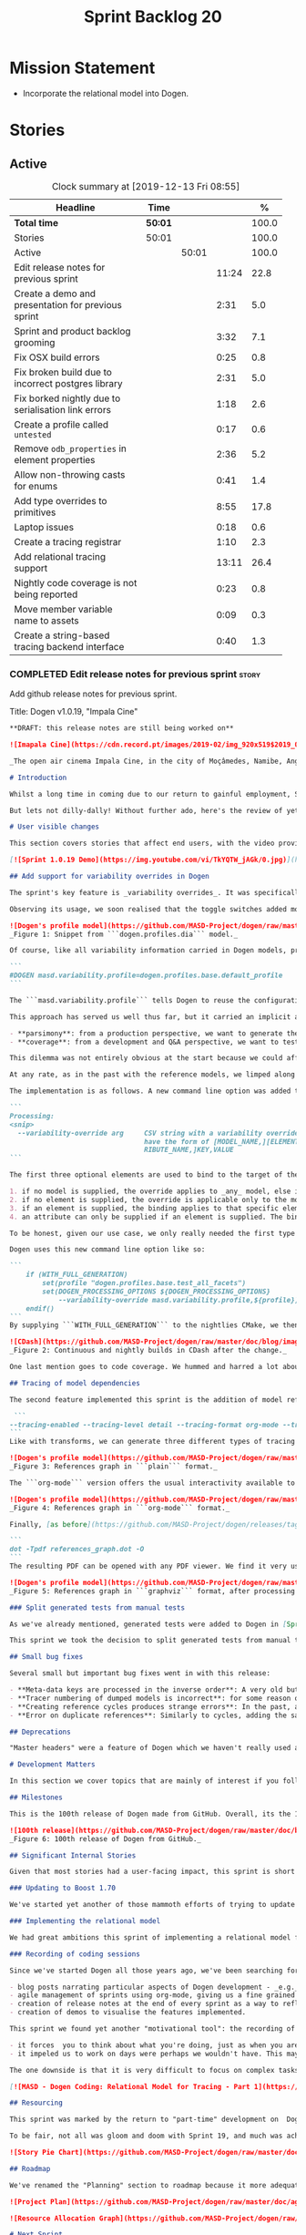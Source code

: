 #+title: Sprint Backlog 20
#+options: date:nil toc:nil author:nil num:nil
#+todo: STARTED | COMPLETED CANCELLED POSTPONED
#+tags: { story(s) epic(e) spike(p) }

* Mission Statement

- Incorporate the relational model into Dogen.

* Stories

** Active

#+begin: clocktable :maxlevel 3 :scope subtree :indent nil :emphasize nil :scope file :narrow 75 :formula %
#+CAPTION: Clock summary at [2019-12-13 Fri 08:55]
| <75>                                                 |         |       |       |       |
| Headline                                             | Time    |       |       |     % |
|------------------------------------------------------+---------+-------+-------+-------|
| *Total time*                                         | *50:01* |       |       | 100.0 |
|------------------------------------------------------+---------+-------+-------+-------|
| Stories                                              | 50:01   |       |       | 100.0 |
| Active                                               |         | 50:01 |       | 100.0 |
| Edit release notes for previous sprint               |         |       | 11:24 |  22.8 |
| Create a demo and presentation for previous sprint   |         |       |  2:31 |   5.0 |
| Sprint and product backlog grooming                  |         |       |  3:32 |   7.1 |
| Fix OSX build errors                                 |         |       |  0:25 |   0.8 |
| Fix broken build due to incorrect postgres library   |         |       |  2:31 |   5.0 |
| Fix borked nightly  due to serialisation link errors |         |       |  1:18 |   2.6 |
| Create a profile called =untested=                   |         |       |  0:17 |   0.6 |
| Remove =odb_properties= in element properties        |         |       |  2:36 |   5.2 |
| Allow non-throwing casts for enums                   |         |       |  0:41 |   1.4 |
| Add type overrides to primitives                     |         |       |  8:55 |  17.8 |
| Laptop issues                                        |         |       |  0:18 |   0.6 |
| Create a tracing registrar                           |         |       |  1:10 |   2.3 |
| Add relational tracing support                       |         |       | 13:11 |  26.4 |
| Nightly code coverage is not being reported          |         |       |  0:23 |   0.8 |
| Move member variable name to assets                  |         |       |  0:09 |   0.3 |
| Create a string-based tracing backend interface      |         |       |  0:40 |   1.3 |
#+TBLFM: $5='(org-clock-time%-mod @3$2 $2..$4);%.1f
#+end:

*** COMPLETED Edit release notes for previous sprint                  :story:
    CLOSED: [2019-11-22 Fri 09:50]
    :LOGBOOK:
    CLOCK: [2019-11-22 Fri 20:41]--[2019-11-22 Fri 21:37] =>  0:56
    CLOCK: [2019-11-22 Fri 09:51]--[2019-11-22 Fri 10:36] =>  0:45
    CLOCK: [2019-11-22 Fri 08:16]--[2019-11-22 Fri 09:50] =>  1:34
    CLOCK: [2019-11-21 Thu 20:58]--[2019-11-21 Thu 22:01] =>  1:03
    CLOCK: [2019-11-21 Thu 19:52]--[2019-11-21 Thu 20:57] =>  1:05
    CLOCK: [2019-11-21 Thu 18:30]--[2019-11-21 Thu 19:51] =>  1:21
    CLOCK: [2019-11-21 Thu 00:16]--[2019-11-21 Thu 00:30] =>  0:14
    CLOCK: [2019-11-20 Wed 23:00]--[2019-11-21 Thu 00:15] =>  1:15
    CLOCK: [2019-11-20 Wed 18:49]--[2019-11-20 Wed 19:47] =>  0:58
    CLOCK: [2019-11-19 Tue 17:41]--[2019-11-19 Tue 18:28] =>  0:47
    CLOCK: [2019-11-19 Tue 07:45]--[2019-11-19 Tue 08:28] =>  0:43
    CLOCK: [2019-11-18 Mon 17:30]--[2019-11-18 Mon 18:13] =>  0:43
    :END:

Add github release notes for previous sprint.

Title: Dogen v1.0.19, "Impala Cine"

#+BEGIN_SRC markdown
**DRAFT: this release notes are still being worked on**

![Imapala Cine](https://cdn.record.pt/images/2019-02/img_920x519$2019_02_11_02_32_57_1503852.jpg)

_The open air cinema Impala Cine, in the city of Moçâmedes, Namibe, Angola. (C) 2019 [Jornal O Record](https://www.record.pt/modalidades/aventura/detalhe/mocamedes---a-terra-do-faria)_

# Introduction

Whilst a long time in coming due to our return to gainful employment, Sprint 19 still managed to pack a punch both in terms of commitment as well as in exciting new features. To be fair, we didn't really plan to add _any_ of these features beforehand - instead, we found ourselves having to do so in order to progress the real work we _should_ have been focusing on. Alas, nothing ever changes in the life and times of a software developer.

But lets not dilly-dally! Without further ado, here's the review of yet another roller-coaster of a Dogen sprint.

# User visible changes

This section covers stories that affect end users, with the video providing a quick demonstration of the new features, and the sections below describing them in more detail. Note that breaking changes are annotated with  :warning:.

[![Sprint 1.0.19 Demo](https://img.youtube.com/vi/TkYQTW_jAGk/0.jpg)](https://youtu.be/TkYQTW_jAGk)

## Add support for variability overrides in Dogen

The sprint's key feature is _variability overrides_. It was specifically designed to allow for the overriding of model profiles. In order to understand how the feature came about, we need to revisit a fair bit of Dogen history. As you may recall, since early on, Dogen has enabled users to supply meta-data to determine  what source code gets generated for each modeling element. By toggling different meta-data switches, we can express quite differently two otherwise identical model elements: say, one can generate hashing support whereas the other can generate serialisation.

Observing its usage, we soon realised that the toggle switches added more value when organised into "configuration sets" that modeling elements could _bind_ against, and this idea eventually morphed into the present concept of _profiles_. Profiles are named configurations which provide a defaulting mechanism for individual configurations, so that they could be reused across modeling elements and, eventually, across models. That is to say, profiles stem from the very simple observation that the meta-data used for configuration is, in many cases, common to several models and therefore should be shared. In the [MDE](https://en.wikipedia.org/wiki/Model-driven_engineering) domain, these ideas have been generalised into the field of _Variability Modeling_, because, taken as a whole, they give you a dimension in which you can "vary" how any given modeling element is expressed; hence why they are also known in Dogen as "variability modeling", as we intend to be as close as possible to domain terminology.

![Dogen's profile model](https://github.com/MASD-Project/dogen/raw/master/doc/blog/images/profiles_model.png)
_Figure 1: Snippet from ```dogen.profiles.dia``` model._

Of course, like all variability information carried in Dogen models, profiles are _themselves_ associated to models via nothing but plain old meta-data - that is, its just configuration too . A typical Dogen model contains an entry like so:

```
#DOGEN masd.variability.profile=dogen.profiles.base.default_profile
```

The ```masd.variability.profile``` tells Dogen to reuse the configuration defined by the profile called ```default_profile``` - an entitty in the referenced model ```dogen.profiles``` (_c.f._ Figure 1).

This approach has served us well thus far, but it carried an implicit assumption: that models are associated with  _only one profile_. As always, reality turned out to be far messier than our simplistic views. After some thinking, we realised that we have not one but _two_ distinct and conflicting requirements for the generation of Dogen's own models:

- **parsimony**: from a production perspective, we want to generate the smallest amount of code required so that we avoid bloating our binaries with unnecessary kruft. Thus we want our profiles to be lean and mean and our builds to be fast.
- **coverage**: from a development and Q&A perspective, we want to test all possible facets with realistic use cases so that we can validate empirically the quality of the generated code. Dogen's own models are a great sample point for this validation, and should therefore make use of as many facets as possible. In this scenario, we don't mind slow builds and big binaries if it means a higher probability of detecting incorrect code.

This dilemma was not entirely obvious at the start because we could afford to generate _all_ facets for _all_ models and just ignore the bloat. However, as the number of facets increased and as the number of elements in each model grew, we eventually started to ran out of build time to compile all of the generated code. If, at this juncture, you are getting a strange sense of _déjà vu_, you are not alone. Indeed, we had experienced this very issue in the past, leading us to separate the reference models for [C#](https://github.com/MASD-Project/csharp_ref_impl) and [C++](https://github.com/MASD-Project/cpp_ref_impl) from the core Dogen product in Sprint [8](https://github.com/MASD-Project/dogen/releases/tag/v1.0.08). But this time round the trouble is with Dogen _itself_, and there is nothing left to offload because there are no other obvious product boundaries like before. Interestingly, I do not blame the "short" build times offered by the free CI systems; instead, I see it as a feature, not a bug, because the limited build time has forced us to consider very carefully the impact of growth in our code base.

At any rate, as in the past with the reference models, we limped along yet again for a number of sprints, and resorted to "clever" hacks to allow these two conflicting requirements to coexist for as long as possible, such as enabling only a few facets in certain models. However, we kept increasing the generated code _a lot_, first with the addition of generated tests ([Sprint 13](https://github.com/MASD-Project/dogen/releases/tag/v1.0.13)) and this sprint with the relational model. The CI just took too many hits and there were no quick hacks that could fix it. As a result, CI become less and less useful because you started to increasingly ignore build statuses. Not being able to trust your CI is a showstopper, of course, so this sprint we finally sat down to solve this problem in a somewhat general manner. We decided to have two separate builds, one for each use case: nightlies for the coverage, since it runs overnight and no one is waiting for them, and CI for the regular production case. And as you probably guessed by now, we needed a way to have a comprehensive profile for nightlies that generates [everything but the kitchen sink](https://knowyourphrase.com/everything-but-the-kitchen-sink) whereas for regular CI we wanted to create the aforementioned lean and mean profiles. Variability overrides was the chosen solution. From a technical standpoint, we found this approach very satisfying because it makes _variability itself variable_ - something any geek would appreciate.

The implementation is as follows. A new command line option was added to the Processing section, named ```--variability-override```:

```
Processing:
<snip>
  --variability-override arg     CSV string with a variability override. Must
                                 have the form of [MODEL_NAME,][ELEMENT_NAME,][ATT
                                 RIBUTE_NAME,]KEY,VALUE
```

The first three optional elements are used to bind to the target of the override (_e.g._, ```[MODEL_ID,][ELEMENT_ID,][ATTRIBUTE_ID,]```). The binding logic is somewhat contrived:

1. if no model is supplied, the override applies to _any_ model, else it applies to the requested model;
2. if no element is supplied, the override is applicable only to the model itself;
3. if an element is supplied, the binding applies to that specific element;
4. an attribute can only be supplied if an element is supplied. The binding will only activate if it finds a matching element and a matching attribute.

To be honest, given our use case, we only really needed the first type of binding; but since we didn't want to hard-code the functionality, we came up with the simplest possible generalisation we can think of and implemented it. There are no use cases for overrides outside of profiles, so this implementation is as good as any; as soon as we have use cases, the rules can be refined.

Dogen uses this new command line option like so:

```
    if (WITH_FULL_GENERATION)
        set(profile "dogen.profiles.base.test_all_facets")
        set(DOGEN_PROCESSING_OPTIONS ${DOGEN_PROCESSING_OPTIONS}
            --variability-override masd.variability.profile,${profile})
    endif()
```
By supplying ```WITH_FULL_GENERATION``` to the nightlies CMake, we then generate all facets and tests for all facets. We then build and run all of the generated code, including generated tests. Surprisingly, we did not have many issues with most generated code - with a few exceptions, which we had to ignore for now. There are also two failures which require investigation and shall be looked into next sprint. Once the change went in, the CI build times decreased dramatically and are now consistently always below the time out threshold.

![CDash](https://github.com/MASD-Project/dogen/raw/master/doc/blog/images/cdash_builds.png)
_Figure 2: Continuous and nightly builds in CDash after the change._

One last mention goes to code coverage. We hummed and harred a lot about the _right_ approach for code coverage. On one side, generated tests gave us _a lot_ of code coverage, which was very satisfying - we went from 30-40% to 80%! On the other hand, these "tests" were just validating basic functionality for Dogen types, not actual domain functionality. So, in some ways, it is misleading to use generated tests to determine overall product coverage, because it is covering different "kinds" of aspects about the code. At the same time, it is very important to know the generated tests coverage because  it is indicative of missing sanity checks in Dogen. We finally settled on having two different coverage reports, fed by the two different builds. This vision has not yet been fully materialised as the nightlies are not updating [codecov](https://codecov.io/gh/MASD-Project/dogen) for some reason, but will hopefully happen in the near future.

## Tracing of model dependencies

The second feature implemented this sprint is the addition of model references tracing. This work was done in the same vein as the transforms tracing (See [Sprint 12](https://github.com/MASD-Project/dogen/releases/tag/v1.0.12) for details) and reused much of the same infrastructure; you'll get the new tracing reports for free when you enable tracing via the existing flags. As an example, Dogen uses the following configuration when we require tracing:

 ```
--tracing-enabled --tracing-level detail --tracing-format org-mode --tracing-guids-enabled
```
Like with transforms, we can generate three different types of tracing reports depending on the choice of ```--tracing-format```:  ```plain```, ```org-mode``` and ```graphviz```. ```plain``` is just a text mode representation of the references graph:

![Dogen's profile model](https://github.com/MASD-Project/dogen/raw/master/doc/blog/images/plain_references_graph.png)
_Figure 3: References graph in ```plain``` format._

The ```org-mode``` version offers the usual interactivity available to org-mode documents in Emacs such as folding, unfolding, querying and so on:

![Dogen's profile model](https://github.com/MASD-Project/dogen/raw/master/doc/blog/images/org_mode_references_graph.png)
_Figure 4: References graph in ```org-mode``` format._

Finally, [as before](https://github.com/MASD-Project/dogen/releases/tag/v1.0.12), the ```graphviz``` output requires further processing with the ```dot``` tool before it can be visualised:

```
dot -Tpdf references_graph.dot -O
```
The resulting PDF can be opened with any PDF viewer. We find it very useful because it gives a clear indication of the "complexity" of a given model. Of course, at some point in the future, we will want to convert these visual "complexity" indicators into metrics that can be used to determine the "health" of a model, but, as always, there are just not enough hours in the day to implement all these cool features.

![Dogen's profile model](https://github.com/MASD-Project/dogen/raw/master/doc/blog/images/graphviz_references_graph.png)
_Figure 5: References graph in ```graphviz``` format, after processing with ```dot``` tool._

### Split generated tests from manual tests

As we've already mentioned, generated tests were added to Dogen in [Sprint 13](https://github.com/MASD-Project/dogen/releases/tag/v1.0.13) as a way to sanity check all generated code. Though we did test generated code prior to this, we did so manually - _read_ haphazardly, as we kept forgetting to add manual tests to new types. When we implemented it originally, we thought it would be a good idea to mix-and-match generated tests with manual tests, as we do with all other facets. However, given the requirements discussed above in the variability overrides story, it was rather inconvenient to have this mixture because it meant we could not rely on the presence of the required build files.

This sprint we took the decision to split generated tests from manual tests, and it must be said, it has improved the project design a fair bit. After all, the purpose of generated tests is just to make sure Dogen generated code is working as expected, and that is largely an internal concern of Dogen developers. More work is required in this area to polish up the support for manual tests though.

## Small bug fixes

Several small but important bug fixes went in with this release:

- **Meta-data keys are processed in the inverse order**: A very old but rather annoying bug we had in Dogen is that meta-data keys were being processed in _reverse_ order of entry. For example, if a model _A_ referenced models _B_ and _C_, for some unfathomable reason, Dogen would process it as _C_ and _B_. This resulted in a great deal of confusion when troubleshooting because we assumed all references in log files _etc._ would first start with _B_, not _C_. This release fixes the bug, but as a result, a lot of the generated code will move places. It should be semantically equivalent, just with a different order. :warning:
- **Tracer numbering of dumped models is incorrect**: for some reason our trace files were skipping numbers (e.g. ```000``` then ```002```, and so forth). This was very distracting when trying to analyse a problem. In addition, the previous logic of numbering the traces after a transform was abandoned; instead of having ```000``` for both the input and output of a transform, we now have ```000``` and ```001```. It was a nice thought but required a lot of complexity to implement.
- **Creating reference cycles produces strange errors**: In the past, adding a reference cycle in a model resulted in very puzzling errors, entirely unconnected to the problem at hand. With this release we now correctly detect cycles and refuse to generate code. We do not yet have use cases for models with cycles, so for now we just took the brute force approach. Note that we also check for references to the model itself - a typo that in the past resulted in long investigations. It is now correctly detected and reported to the user.
- **Error on duplicate references**: Similarly to cycles, adding the same reference more than once is now considered a bug and it is detected and reported to the user. In the past, we used to silently ignore these. The main reason why is because it normally happens as a result of copy and paste bugs, and so its best to inform users immediately. :warning:

## Deprecations

"Master headers" were a feature of Dogen which we haven't really used all that much. It enabled you to have a single include file for all files in a facet (_e.g._ a serialisation include, or a hashing include) and a top-level include file that included every single file in a model. These were used in the past when we had manual tests for the generated code, just to save us the effort of manually including a whole load of files. With the arrival of generated tests in [Sprint 13](https://github.com/MASD-Project/dogen/releases/tag/v1.0.13), the feature was no longer used within Dogen. In addition, these days most C++ developers consider these "master includes" as anti-patterns, and a violation of "pay for what you use" because you invariably end up including more files than you need. Due to all of this we removed the feature from Dogen. :warning:

# Development Matters

In this section we cover topics that are mainly of interest if you follow Dogen development, such as details on internal stories that consumed significant resources, important events, etc. As usual, for all the gory details of the work carried out this sprint, see the [sprint log](https://github.com/MASD-Project/dogen/blob/master/doc/agile/v1/sprint_backlog_19.org).

## Milestones

This is the 100th release of Dogen made from GitHub. Overall, its the 120th release, but had a private repo for those first 20 releases and the tags were lost in translation somewhere.

![100th release](https://github.com/MASD-Project/dogen/raw/master/doc/blog/images/milestones_100_releases.png)
_Figure 6: 100th release of Dogen from GitHub._

## Significant Internal Stories

Given that most stories had a user-facing impact, this sprint is short on user facing stories. There are a couple that are worth a mention though.

### Updating to Boost 1.70

We've started yet another of those mammoth efforts of trying to update all of our dependencies to use the latest version of Boost. It would be fairer to call this story "updating of toolchains across the estate" since it more or less involves that kind of effort. Now that we are on vcpkg, this should be a straightforward task, but in practice it never is. The main problems are OSX and Windows, two operative systems that somehow seem to always cause weird and wonderful problems. Predictably, we completed the work for Linux, did some of it for Windows and pretty much none of it for OSX. At present, our local setup on OSX is, well and truly borked and we just do not have enough cycles to work on fixing it so the story will remain parked for the foreseeable future.

### Implementing the relational model

We had great ambitions this sprint of implementing a relational model for tracing that would enable us to write complex queries to diagnose problems across the Dogen pipeline. We did do quite a lot of work on this, but it was entirely overshadowed by the other problems we had to solve. We won't spend too much time talking about this feature this sprint, waiting instead for its completion.

### Recording of coding sessions

Since we've started Dogen all those years ago, we've been searching for "motivational tools" that enable us to continue working on such a long term endeavour without losing the initial hunger. A few successful tools have been incorporated in this way:

- blog posts narrating particular aspects of Dogen development - _e.g._ [Nerd Food: The Refactoring Quagmire](https://mcraveiro.blogspot.com/2018/01/nerd-food-refactoring-quagmire.html).
- agile management of sprints using org-mode, giving us a fine grained view of the activity on a sprint - _e.g._ [sprint backlog](https://github.com/MASD-Project/dogen/blob/master/doc/agile/v1/sprint_backlog_19.org) and a highly curated [product backlog](https://github.com/MASD-Project/dogen/blob/master/doc/agile/product_backlog.org). For the importance of curation, see [Nerd Food: On Product Backlog](https://mcraveiro.blogspot.com/2016/01/nerd-food-on-product-backlogs.html).
- creation of release notes at the end of every sprint as a way to reflect on what was achieved - the document you are reading.
- creation of demos to visualise the features implemented.

This sprint we found yet another "motivational tool": the recording of coding sessions as YouTube videos. This idea was _completely_ inspired on [Andreas Kling](https://www.youtube.com/channel/UC3ts8coMP645hZw9JSD3pqQ)'s channel, which we _highly_ recommend to anyone who likes programming and C++ in particular.  For our "channel", we decided to create a playlist with 13 episodes narrating much of the coding that happened this sprint: [MASD - Dogen Coding: Relational Model for Tracing](https://www.youtube.com/playlist?list=PLwfrwe216gF3EzrrvwNFivnLSZ2l8X9k6). At over 10 hours of video, the playlist is for the true die-hard fan of Dogen, to be sure. But the most important aspect from our perspective was that the recording of videos had a positive impact:

- it forces  you to think about what you're doing, just as when you are pair programming;
- it impeled us to work on days were perhaps we wouldn't have. This may be the novelty factory of seeing oneself on YouTube, of course, but it certainly worked for this sprint. We even managed to get one subscriber and one comment, which was rather surprising.

The one downside is that it is very difficult to focus on complex tasks whilst talking and recording. It is thus [no  silver bullet](https://en.wikipedia.org/wiki/No_Silver_Bullet), but certainly a useful weapon in the arsenal. We shall continue recording videos next sprint. You can watch the first video of the playlist here, and it is mercifully only 10 minutes long:

[![MASD - Dogen Coding: Relational Model for Tracing - Part 1](https://img.youtube.com/vi/re36Sr1u0Iw/0.jpg)](https://www.youtube.com/watch?v=re36Sr1u0Iw&list=PLwfrwe216gF3EzrrvwNFivnLSZ2l8X9k6&index=2)

## Resourcing

This sprint was marked by the return to "part-time" development on  Dogen. After a cadence of eight successful 2-week sprints, it was rather difficult to adjust back to the long, drawn-out process of cobbling together a release from whatever spare time one can find. As you may recall, the target for a "part-time" sprint is to clock around 80 hours worth of work over a rather unpredictable period of time. To be fair, most of Dogen has been developed in this fashion, but it is just not ideal fodder for programming. This is because part-time sprints naturally lend themselves to more fragmented work, given both the typically short-duration time slots available, and the fact that most of these are of rather dubious quality. The 22:00 slot comes particularly to mind - also fondly known known as the graveyard shift. Whilst there are advantages to _some_ resource starvation - described at length in [Nerd Food: Dogen: Lessons in Incremental Coding](https://mcraveiro.blogspot.com/2014/09/nerd-food-dogen-lessons-in-incremental.html) - it is also undoubtedly true that it is much harder to focus on complex tasks that require loading a lot of state into the brain. Nonetheless, “you go to war with the army you have, not the army you might want or wish to have at a later time”, and excuses do not write code, so one must make the most of the prevailing conditions.

To be fair, not all was gloom and doom with Sprint 19, and much was achieved. Let's review how the resourcing (~87 hours) was distributed across stories. At 11.5% of the ask, upgrading to Boost 1.70 was the biggest story this sprint, closely followed by the work on the relational model (11%).   Several stories hovered around the 6-7% mark, in particular the splitting of generated tests from manual tests (6.7%), the far-out thought experiments on org-mode as a carrier format for modeling (6.5% - we clearly got carried away here), and the improvements around check for reference cycles (6.4%). Very much hidden in the list of stories is what we'd consider the "target" story - moving registrar into assets (6.3%) - but it was blocked because we are having some hard-to-debug issues with it, and require the support of the relational model to proceed. At 6% we have the meta-data overrides support, followed by a long tail of smaller stories - all the way from 5.7% creating the modeling reports in tracing to a minuscule 0.1% for upgrading to Clang 9 and GCC 9. The sprint is clearly demonstrating the impact of moving to part-time work, as expected. Finally, an important mention goes to the almost 16% spent in process related activities (backlog grooming, release notes, video editing for demo and coding sessions), down from 19% from the previous sprint. This is rather unexpected given that we've spent a lot of time recording the coding sessions this sprint, and implies they are very low overhead.

![Story Pie Chart](https://github.com/MASD-Project/dogen/raw/master/doc/agile/v1/sprint_19_pie_chart.jpg)

## Roadmap

We've renamed the "Planning" section to roadmap because it more adequately reflects its role: we are not actually forecasting, merely keeping track of outstanding activities and making some very weak correlations between them and a potential end date. The roadmap was clearly affected by the move to part-time, and looks more or less as was last sprint - just projected forwards in time. We also haven't quite figured out how to take into account "part-time" in Task Juggler, so the "estimates" are extremely optimistic. This is something to fix next sprint, hopefully.

![Project Plan](https://github.com/MASD-Project/dogen/raw/master/doc/agile/v1/sprint_19_project_plan.png)

![Resource Allocation Graph](https://github.com/MASD-Project/dogen/raw/master/doc/agile/v1/sprint_19_resource_allocation_graph.png)

# Next Sprint

The main focus next sprint is going to be to wrap things up with the relational model and to use it to diagnose problems when moving elements from generation to assets.

# Binaries

You can download binaries from [Bintray](https://bintray.com/masd-project/main/dogen) for OSX, Linux and Windows (all 64-bit):

- [dogen_1.0.19_amd64-applications.deb](https://dl.bintray.com/masd-project/main/1.0.19/dogen_1.0.19_amd64-applications.deb)
- [dogen-1.0.19-Darwin-x86_64.dmg](https://dl.bintray.com/masd-project/main/1.0.19/DOGEN-1.0.19-Darwin-x86_64.dmg)
- [dogen-1.0.19-Windows-AMD64.msi](https://dl.bintray.com/masd-project/main/DOGEN-1.0.19-Windows-AMD64.msi)

**Note:** The OSX and Linux binaries are not stripped at present and so are larger than they should be. We have [an outstanding story](https://github.com/MASD-Project/dogen/blob/master/doc/agile/product_backlog.org#linux-and-osx-binaries-are-not-stripped) to address this issue, but sadly CMake does not make this trivial.

For all other architectures and/or operative systems, you will need to build Dogen from source. Source downloads are available below.

Happy Modeling!
#+END_SRC markdown

- [[https://twitter.com/MarcoCraveiro/status/1197975747614400517][twitter]]
- [[https://www.linkedin.com/feed/update/urn:li:activity:6541333935140458497][linkedin]]
- [[https://gitter.im/MASD-Project/Lobby][Gitter]]

*** COMPLETED Create a demo and presentation for previous sprint      :story:
    CLOSED: [2019-11-22 Fri 13:59]
    :LOGBOOK:
    CLOCK: [2019-11-22 Fri 12:31]--[2019-11-22 Fri 13:59] =>  1:28
    CLOCK: [2019-11-22 Fri 11:20]--[2019-11-22 Fri 12:08] =>  0:48
    CLOCK: [2019-11-22 Fri 10:50]--[2019-11-22 Fri 11:05] =>  0:15
    :END:

Time spent creating the demo and presentation.

Notes:

- it seems we did not copy the previous demo project to the new
  machine. Create a demo project and put it in GitHub so that we can
  demo from anywhere. Project: https://github.com/MASD-Project/demo

*** STARTED Sprint and product backlog grooming                       :story:
    :LOGBOOK:
    CLOCK: [2019-12-13 Fri 09:45]--[2019-12-13 Fri 10:07] =>  0:22
    CLOCK: [2019-12-04 Wed 08:41]--[2019-12-04 Wed 08:44] =>  0:03
    CLOCK: [2019-12-03 Tue 20:52]--[2019-12-03 Tue 21:21] =>  0:29
    CLOCK: [2019-12-03 Tue 20:18]--[2019-12-03 Tue 20:48] =>  0:30
    CLOCK: [2019-12-03 Tue 00:20]--[2019-12-03 Tue 00:26] =>  0:06
    CLOCK: [2019-11-29 Fri 11:12]--[2019-11-29 Fri 11:15] =>  0:03
    CLOCK: [2019-11-29 Fri 11:02]--[2019-11-29 Fri 11:11] =>  0:09
    CLOCK: [2019-11-29 Fri 10:12]--[2019-11-29 Fri 10:23] =>  0:11
    CLOCK: [2019-11-25 Mon 18:22]--[2019-11-25 Mon 18:27] =>  0:05
    CLOCK: [2019-11-25 Mon 17:41]--[2019-11-25 Mon 18:21] =>  0:40
    CLOCK: [2019-11-22 Fri 14:00]--[2019-11-22 Fri 14:45] =>  0:45
    CLOCK: [2019-11-18 Mon 08:51]--[2019-11-18 Mon 08:58] =>  0:07
    CLOCK: [2019-11-18 Mon 08:41]--[2019-11-18 Mon 08:50] =>  0:09
    CLOCK: [2019-11-18 Mon 08:38]--[2019-11-18 Mon 08:40] =>  0:02
    CLOCK: [2019-11-18 Mon 08:24]--[2019-11-18 Mon 08:37] =>  0:13
    :END:

Updates to sprint and product backlog.

*** COMPLETED Fix OSX build errors                                    :story:
    CLOSED: [2019-11-23 Sat 16:11]
    :LOGBOOK:
    CLOCK: [2019-11-22 Fri 11:06]--[2019-11-22 Fri 11:19] =>  0:13
    CLOCK: [2019-11-22 Fri 10:37]--[2019-11-22 Fri 10:49] =>  0:12
    :END:

We are seeing yet again some strange OSX build errors:

: CMake Warning at /usr/local/lib/cmake/boost_system-1.71.0/libboost_system-variant-shared.cmake:59 (message):
:   Target Boost::system already has an imported location
:   '/usr/local/lib/libboost_system-mt.dylib', which will be overwritten with
:   '/usr/local/lib/libboost_system.dylib'
: Call Stack (most recent call first):
:   /usr/local/lib/cmake/boost_system-1.71.0/boost_system-config.cmake:43 (include)
:   /tmp/vcpkg-export/scripts/buildsystems/vcpkg.cmake:254 (_find_package)
:   /usr/local/lib/cmake/Boost-1.71.0/BoostConfig.cmake:117 (find_package)
:   /usr/local/lib/cmake/Boost-1.71.0/BoostConfig.cmake:182 (boost_find_component)
:   /tmp/vcpkg-export/scripts/buildsystems/vcpkg.cmake:196 (_find_package)
:   /usr/local/Cellar/cmake/3.15.5/share/cmake/Modules/FindBoost.cmake:443 (find_package)
:   /tmp/vcpkg-export/scripts/buildsystems/vcpkg.cmake:196 (_find_package)
:   CMakeLists.txt:125 (find_package)

For this, we can try to remove the brew version of boost:

: brew uninstall boost --force

Links:

- [[https://formulae.brew.sh/formula/boost][Boost formula]]
- [[https://superuser.com/questions/1100711/remove-package-installed-by-brew][SO: remove package installed by brew]]
- [[https://github.com/boostorg/boost_install/issues/13][Support for Boost_USE_MULTITHREADED missing]]

*** COMPLETED Fix broken build due to incorrect postgres library      :story:
    CLOSED: [2019-11-29 Fri 10:31]
    :LOGBOOK:
    CLOCK: [2019-11-29 Fri 10:54]--[2019-11-29 Fri 11:00] =>  0:06
    CLOCK: [2019-11-29 Fri 10:32]--[2019-11-29 Fri 10:53] =>  0:21
    CLOCK: [2019-11-29 Fri 10:24]--[2019-11-29 Fri 10:31] =>  0:07
    CLOCK: [2019-11-29 Fri 09:02]--[2019-11-29 Fri 09:50] =>  1:16
    CLOCK: [2019-11-27 Wed 23:19]--[2019-11-27 Wed 23:24] =>  0:05
    CLOCK: [2019-11-25 Mon 23:47]--[2019-11-25 Mon 23:54] =>  0:07
    CLOCK: [2019-11-25 Mon 23:41]--[2019-11-25 Mon 23:46] =>  0:05
    CLOCK: [2019-11-25 Mon 22:48]--[2019-11-25 Mon 23:40] =>  0:52
    :END:

We have several problems with CI at present.

1. We seem to be picking up a stray path to =libpq=:

: Run command: "/usr/bin/cmake" "--build" "." "--config" "Release" "--target" "package" "--" "-j2"
: ninja: error: '/home/marco/Development/vcpkg/installed/x64-linux/lib/libpq.a', needed by 'stage/bin/dogen.cli', missing and no known rule to make it

It seems we've faced this problem before:

- [[https://github.com/microsoft/vcpkg/issues/8351][Build directory is encoded in exported artefacts potentially causing
  build failures 8351]]

Perhaps the only solution is to rebuild vcpkg in exactly the same
location as the export is placed in both AppVyor and travis. For now
we can maybe disable the relational model in CI. Actually the right
solution for this is to build using docker. This will be done in a
separate story. For now we will just disable relational.

2. In addition, there are compilation errors for non-relational setups:

: /Users/travis/build/MASD-Project/dogen/projects/dogen.tracing/src/types/relational_tracer.cpp:119:5: error: C++ requires a type specifier for all declarations
:     impl(const boost::optional<tracing_configuration>& tcfg,
:     ^
: /Users/travis/build/MASD-Project/dogen/projects/dogen.tracing/src/types/relational_tracer.cpp:125:14: error: expected the class name after '~' to name a destructor
:     virtual ~relational_impl() {}
:              ^~~~~~~~~~~~~~~
:              null_impl
: /Users/travis/build/MASD-Project/dogen/projects/dogen.tracing/src/types/relational_tracer.cpp:149:16: error: allocating an object of abstract class type 'dogen::tracing::(anonymous namespace)::null_impl'
:     return new null_impl(tcfg, dbcfg);
:                ^
: /Users/travis/build/MASD-Project/dogen/projects/dogen.tracing/include/dogen.tracing/types/relational_tracer.hpp:40:18: note: unimplemented pure virtual method 'add_initial_input' in 'null_impl'
:     virtual void add_initial_input(const std::string& input_id,

3. Similarly, on Windows, we have:

: C:\projects\dogen\projects\dogen.tracing\src\types\relational_tracer.cpp(23): fatal error C1083: Cannot open include file: 'odb/pgsql/database.hxx': No such file or directory [C:\projects\dogen\build\output\msvc\Debug\projects\dogen.tracing\src\dogen.tracing.lib.vcxproj]

4. We now also have:

: ./../../../projects/dogen.variability/src/serialization/registrar_ser.cpp:38:10: fatal error: dogen.relational/serialization/registrar_ser.hpp: No such file or directory

This is because we disabled relational in CTest to fix the problems
above (point 1). We need to enable it just for nightlies.

*** COMPLETED Fix borked nightly  due to serialisation link errors    :story:
    CLOSED: [2019-12-01 Sun 12:16]
    :LOGBOOK:
    CLOCK: [2019-12-01 Sun 12:17]--[2019-12-01 Sun 12:20] =>  0:03
    CLOCK: [2019-12-01 Sun 11:01]--[2019-12-01 Sun 12:16] =>  1:15
    :END:

Seems like the nightly is borked again:

: /work/DomainDrivenConsulting/masd/vcpkg/masd/installed/x64-linux/include/boost/serialization/extended_type_info_typeid.hpp:87: undefined reference to `boost::serialization::typeid_system::extended_type_info_typeid_0::extended_type_info_typeid_0(char const*)'

It seems the problem is a linking error with the serialisation
library.

*** COMPLETED Create a profile called =untested=                      :story:
    CLOSED: [2019-12-02 Mon 19:57]
    :LOGBOOK:
    CLOCK: [2019-12-02 Mon 19:40]--[2019-12-02 Mon 19:57] =>  0:17
    :END:

We should make it really easy to spot which models have modeling
elements that we are not testing. We should also add some comments as
well.

*** COMPLETED Register types for multiple models is misbehaving       :story:
    CLOSED: [2019-12-03 Tue 20:47]

*Rationale*: this test is now green.

It seems that somehow we're clobbering the type registration of one
model with another in register types. This is probably because we are
reusing type id's somehow. This wasn't a problem until now because we
were not using inheritance in anger but with the sml changes, it is a
problem as one cannot load dia and sml types off the same registration
(e.g. as in XML serialisation helper).

One solution for this problem would be to create serialisers which
hide the machinery of serialisation internally; one should be able to
just pass in a stream in and get a type out.

Could this be related to the clang-cl failures?

: Running 1 test case...
: unknown location(0): fatal error: in "boost_model_tests/validate_serialisation": class boost::archive::archive_exception: unregistered void cast class masd::cpp_ref_impl::boost_model::class_derived<-class masd::cpp_ref_impl::boost_model::class_base
: ..\..\..\..\projects\masd.cpp_ref_impl.test_model_sanitizer\tests\boost_model_tests.cpp(56): last checkpoint: validate_serialisation

*** COMPLETED Setup laptop to work on dogen                           :story:
    CLOSED: [2019-12-03 Tue 20:49]

We haven't used the laptop for dogen for quite a bit so its behind the
main machine. Get it in a shape to do development again.

Items missing:

- consolas font. done.
- dir locals for projects. we've got the build history so we don't
  need this for now
- polymode. won't work.
- build2. done.
- odb. done

*** COMPLETED Remove =odb_properties= in element properties           :story:
    CLOSED: [2019-12-03 Tue 20:49]
    :LOGBOOK:
    CLOCK: [2019-12-01 Sun 22:06]--[2019-12-01 Sun 22:17] =>  0:11
    CLOCK: [2019-12-01 Sun 21:44]--[2019-12-01 Sun 22:05] =>  0:21
    CLOCK: [2019-12-01 Sun 20:35]--[2019-12-01 Sun 21:43] =>  1:08
    CLOCK: [2019-12-01 Sun 18:53]--[2019-12-01 Sun 19:03] =>  0:10
    CLOCK: [2019-12-01 Sun 18:40]--[2019-12-01 Sun 18:52] =>  0:12
    CLOCK: [2019-12-01 Sun 18:01]--[2019-12-01 Sun 18:35] =>  0:34
    :END:

We moved the ORM support from fabric into assets, but we seem to have
left behind the processing of ODB properties. This is taking on
several tasks:

- odb options file: we are generating the "model" for this file,
  though our modeling of this is not ideal. We have
  =object_odb_options= still in fabric, when it should really be in
  assets. Note that the =*_options.odb= files should really be a
  formatter for the underlying object projected into the facet ODB. We
  just need to make sure the object ORM contains all of the required
  details for this. Note that some of the content of this file can
  only be generated in the =generation= model, because we need access
  to paths. This means we may have to leave this work to after we have
  moved locators into =generation=.
- similarly, we have to deal with =common_odb_options=. This actually
  requires a new meta-type.
- we need to find a way to model ORM implementation specific details
  in assets. These should be made obvious that they are ODB specific
  (.e.g pragmas, etc).
- we are processing object templates in ORM transform. This is very
  strange. The ORM transform executes after the object templates
  transform. Once that is done, object templates play no further part
  in object construction. We should just remove this code and see what
  happens.

*** POSTPONED Allow non-throwing casts for enums                      :story:
    CLOSED: [2019-11-29 Fri 12:39]
    :LOGBOOK:
    CLOCK: [2019-11-29 Fri 11:49]--[2019-11-29 Fri 12:30] =>  0:41
    :END:

In some cases we want to do a lexical cast of an enum but not actually
throw if the enum is invalid; instead, we just want the enum mapped to
invalid (if that is enabled). This should just be a case of adding a
boolean to the cast templates.

It seems boost now supports this via =try_lexical_convert=. However,
it seems its non-trivial to convert our use of lexical cast into this
new approach. The problem is that we did not simply provide an
=operator<<= for each enum, we overloaded =lexical_cast=. We did this
because we are already using =operator<<= for the purposes of =io=,
and that requires a JSON based output which is not suitable for
casting. Its not clear what the right approach is here.

Notes:

- we could make use of manipulators; perhaps a =masd::json=
  manipulator could be used to coerce =operator<<= to format into
  JSON, otherwise we'd get a default string representation.

- [[https://www.boost.org/doc/libs/1_71_0/boost/lexical_cast/try_lexical_convert.hpp][try_lexical_convert.hpp]]
- [[https://www.boost.org/doc/libs/1_58_0/doc/html/boost_lexical_cast/synopsis.html#boost_lexical_cast.synopsis.try_lexical_convert][try_lexical_convert docs]]
- [[https://stackoverflow.com/questions/2249711/how-to-use-the-boost-lexical-cast-library-for-just-for-checking-input][How to use the boost lexical_cast library for just for checking
  input]]
- [[http://boost.2283326.n4.nabble.com/lexical-cast-A-non-throwing-lexical-cast-Was-5-Observations-My-experience-with-the-boost-libraries-td2671153.html][A non-throwing lexical cast?]]
- [[https://stackoverflow.com/questions/3157098/whats-the-right-approach-to-return-error-codes-in-c][Whats the right approach to return error codes in C++]]

*** COMPLETED Add type overrides to primitives                        :story:
    CLOSED: [2019-12-03 Tue 23:22]
    :LOGBOOK:
    CLOCK: [2019-12-03 Tue 22:06]--[2019-12-03 Tue 23:22] =>  1:16
    CLOCK: [2019-12-03 Tue 20:49]--[2019-12-03 Tue 20:52] =>  0:03
    CLOCK: [2019-12-03 Tue 00:01]--[2019-12-03 Tue 00:19] =>  0:18
    CLOCK: [2019-12-02 Mon 23:37]--[2019-12-03 Tue 00:00] =>  0:23
    CLOCK: [2019-12-02 Mon 22:45]--[2019-12-02 Mon 23:36] =>  0:51
    CLOCK: [2019-12-02 Mon 19:58]--[2019-12-02 Mon 20:18] =>  0:20
    CLOCK: [2019-12-01 Sun 14:05]--[2019-12-01 Sun 14:15] =>  0:10
    CLOCK: [2019-12-01 Sun 13:53]--[2019-12-01 Sun 14:04] =>  0:11
    CLOCK: [2019-12-01 Sun 13:30]--[2019-12-01 Sun 13:52] =>  0:22
    CLOCK: [2019-12-01 Sun 13:15]--[2019-12-01 Sun 13:29] =>  0:14
    CLOCK: [2019-12-01 Sun 12:21]--[2019-12-01 Sun 13:14] =>  0:53
    CLOCK: [2019-11-30 Sat 00:02]--[2019-11-30 Sat 00:27] =>  0:25
    CLOCK: [2019-11-29 Fri 14:14]--[2019-11-29 Fri 14:54] =>  0:40
    CLOCK: [2019-11-29 Fri 12:31]--[2019-11-29 Fri 12:55] =>  0:24
    CLOCK: [2019-11-29 Fri 11:26]--[2019-11-29 Fri 11:48] =>  0:22
    CLOCK: [2019-11-29 Fri 11:16]--[2019-11-29 Fri 11:25] =>  0:09
    CLOCK: [2019-11-27 Wed 23:24]--[2019-11-28 Thu 00:13] =>  0:49
    CLOCK: [2019-11-26 Tue 08:01]--[2019-11-26 Tue 08:45] =>  0:44
    CLOCK: [2019-11-25 Mon 08:22]--[2019-11-25 Mon 08:43] =>  0:21
    :END:

It seems ODB expects the type overrides to be declared with the
primitive itself, not the containing type. In addition, they also
require mapping when using non-core types. Example:

: #pragma db map sqlite:type("JSON_TEXT") as("TEXT") to("json((?))")
: #pragma db map pgsql:type("JSONB") as("TEXT") to("to_jsonb((?)::jsonb)") from("from_jsonb((?))")
:
: #pragma db value(json) schema("DOGEN")
:
: #pragma db member(json::value_) column("") pgsql:type("JSONB")

The mapping must appear before the type overrides.

: #DOGEN masd.orm.type_override=postgresql,JSONB
: #DOGEN masd.orm.type_override=sqlite,JSON_TEXT

The problem we have at present is that we have hard-coded the pragma
types to always be of type =db type= and then the type of the
meta-model element. This worked ok thus far but does not allow for the
creation of =db map= pragmas. Nothing stops us from copying the type
override logic from objects, however.

Notes:

- since we are trying to debug the reason why registrar is not coming
  out, it does not seem to be sensible to create yet more meta-model
  elements that get expressed as artefacts due to the somewhat
  circular logic. Instead, we need a tactical hack that allows to
  progress with the implementation of the relational model and we can
  then do a strategic fix when we resume moving meta-model elements
  from fabric. The approach is then to allow mappings as an ORM
  concept built on top of existing ORM infrastructure.

: #DOGEN masd.orm.type_map=FROM,TO,A,B

- in fact the choice of solution is not entirely tactical, as this
  will still be useful going forward.
- we need to ensure type maps are outputted first.

*** STARTED Laptop issues                                             :story:
    :LOGBOOK:
    CLOCK: [2019-12-05 Thu 08:00]--[2019-12-05 Thu 08:18] =>  0:18
    :END:

Time spent sorting out laptop.

*** STARTED Create a tracing registrar                                :story:
    :LOGBOOK:
    CLOCK: [2019-12-05 Thu 17:25]--[2019-12-05 Thu 17:47] =>  0:22
    CLOCK: [2019-12-05 Thu 16:57]--[2019-12-05 Thu 17:19] =>  0:22
    CLOCK: [2019-12-05 Thu 08:41]--[2019-12-05 Thu 08:46] =>  0:05
    CLOCK: [2019-12-05 Thu 08:19]--[2019-12-05 Thu 08:40] =>  0:21
    :END:

Having a dynamic backend registrar would solve the issues of having
lots of macros. We could place the backend itself in the relational
model, and this way it will only get registered if the model is
present. However, backends were not really designed to be initialised
after construction; we expected to have all the configuration
available on construction. In addition we have a lot of state, which
needs to be initialised on construction. The main problem is the file
backend. One possible solution is to use a pimpl which gets created
via a "initialise backend". However, we then have the issue of having
two different configuration classes (tracing and database config). A
solution for this is to supply the entire configuration graph.

Tasks:

- create a backend registrar
- use pimpl in file backend and relational backend
- add a "initialise method" in backends which takes configuration.
- move relational backend into relational model
- add initialisers for backend.

*** STARTED Add relational tracing support                            :story:
    :LOGBOOK:
    CLOCK: [2019-12-05 Thu 00:11]--[2019-12-05 Thu 00:29] =>  0:18
    CLOCK: [2019-12-05 Thu 00:00]--[2019-12-05 Thu 00:10] =>  0:10
    CLOCK: [2019-12-04 Wed 23:43]--[2019-12-04 Wed 23:59] =>  0:16
    CLOCK: [2019-12-04 Wed 23:21]--[2019-12-04 Wed 23:42] =>  0:21
    CLOCK: [2019-12-04 Wed 21:54]--[2019-12-04 Wed 23:20] =>  1:26
    CLOCK: [2019-12-04 Wed 21:01]--[2019-12-04 Wed 21:53] =>  0:52
    CLOCK: [2019-12-04 Wed 18:22]--[2019-12-04 Wed 18:42] =>  0:20
    CLOCK: [2019-12-04 Wed 18:01]--[2019-12-04 Wed 18:21] =>  0:20
    CLOCK: [2019-11-30 Sat 18:02]--[2019-11-30 Sat 20:13] =>  2:11
    CLOCK: [2019-11-27 Wed 23:01]--[2019-11-27 Wed 23:19] =>  0:18
    CLOCK: [2019-11-25 Mon 08:03]--[2019-11-25 Mon 08:21] =>  0:18
    CLOCK: [2019-11-24 Sun 21:01]--[2019-11-24 Sun 22:32] =>  1:31
    CLOCK: [2019-11-24 Sun 16:35]--[2019-11-24 Sun 19:30] =>  2:55
    CLOCK: [2019-11-23 Sat 18:29]--[2019-11-23 Sat 19:02] =>  0:33
    CLOCK: [2019-11-23 Sat 17:06]--[2019-11-23 Sat 18:28] =>  1:22
    :END:

Whenever we bump into a problem we seem to spend a lot of time going
through the log files and trace files trying to figure out where the
problem is happening. Have a quick go in trying to implement a
relational model for tracing to see if we can transfer the bulk of the
data into a relational format which we can query via SQL.

We've created a basic relational model for tracing. The relational
part of it seems straightforward (ish); the problem is the integration
of the tracer with the relational model. At present we rely on the
fact that all traceable objects have IO enabled; this works because
the code generator creates the IO facet, which is then used by the
write method in utility to convert any model type into a
string. However, we now need to change the approach: we need multiple
tracing backends:

- file tracer
- database tracer.

The file tracer is more or less the current tracer. The database
tracer needs to decompose the objects in existing models into a
relational representation. In an ideal world, the user would configure
the tracer to use one of the two backends and the remaining usage
would be transparent. However, we cannot have an interface for the
tracer backend that uses template methods because then we'd need
virtual template functions, it seems.

Another alternative is to make the tracer aware of the model objects
it is tracing. This is also not ideal because we would create cycles
in the design.

In effect we need to somehow implement a similar approach to the existing
tracer: rely on global template functions a-la =operator<<= to
decompose objects into their relational representations and then
supply those to the backend. It is not very clear how this would
work. For now we've postponed this approach as it seems its not going
to be a quick win.

We should approach this incrementally. Next time we have a bit of
spare time, we need to generate the model and then create the adapters
from existing models. Finally we can look at how it will be integrated
with tracing.

Notes:

- compilation generates an ODB error:

: FATALODB include directories not defined.

- the key difference between northwind and tracing is that we have a
  namespace. The application of the schema pragma is probably not
  working due to this. We need to look into the transform to see how
  that pragma propagates.
- the problem arises because we are only populating the primitive's
  properties if there is a top-level pragma. As the schema is not
  populated for the namespace, there isn't one. It is not clear why
  one would want to skip properties such as DB member if there isn't a
  schema, but perhaps this is due to some ODB error. We should
  probably issue an error or warning if we cannot generate code
  without a schema name.
- with regards to the relational model, the problem is that we can't
  really create a schema for each namespace in a model because schemas
  are not really like namespaces. The entities in a schema should
  really be self-contained and not refer to other schemas or else the
  database will be confusing to use. For example in postgres we will
  need to set the schema path, etc in order to see the different
  tables. One possible solution is to set the schema name to the same
  value for all namespaces (e.g. =dogen=). This would then allow us to
  have namespaces in C++ but not in the database.
- it seems foreign keys are not supported at present. We probably need
  support for this in order to query quickly or else we will have to
  manually setup indices for each of these joining fields.
- we need a command line option to choose the tracing backend
  (e.g. file or database). We also need the database configuration
  parameters: hostname, port, database, user.
- we need to refactor tracer as follows:
  - update the tracer interface to take actual types rather than
    templates.
  - create a top-level interface for the notion of a backend.
  - create two implementations of the backend: file and relational.
  - move all the file related code to the file backend.
  - implement adapters for each model to convert them into relational
    model types.
  - implement the relational backend.
- Add relational model to the dogen model tests.
- add validation to database configuration in configuration validator.
- consider renaming =add_initial_input= to "start run" or some such
  name to align with relational model.
- add option to create the schema: at present we are always creating a
  new database schema. We should only do it when the user requests
  it. For extra bonus points, we should look for the exception of
  "table does not exist" and recommend the user to create the schema.
- create a log backend that writes to database. Create a really simple
  heuristic to extract JSON: look for a ={= or =[= on the first N
  characters. Look for a matching bracket as the end character. If
  found, extract the content into a JSON field. We can use the [[https://www.boost.org/doc/libs/1_71_0/boost/log/sinks/text_ipc_message_queue_backend.hpp][IPC
  backend]] as a starting point.
- move relational tracer and relational logger into relational model.
- actually the right solution is to create a really simple relational
  model with JSON content and then create stored procs to extract data
  from JSON.

Merged stories:

*Scripts for loading traces into postgres*

- rationale: this story is superseded by having a relational model.

It would be really nice if as part of the tracing generation we also
generated a set of SQL scripts that:

- created a number of tables
- copied all of the generated data into the database
- added a number of utility functions such as get elements in model, etc.

Over time we could build up functionality but to start off with we
just want something really simple that copies all of the
files. Interestingly this "looks" like a job for dogen. It would be
nice to have a meta-model element for this etc.

In the future it would be nice to have a think about the schema so
that we could do joins etc. For example:

- show me all transforms with element of type X (the state of the
  element at each transform).

We should also take into account multiple runs. Perhaps a more
adequate solution is to create a dogen library that has the ORM
support for this. Once we have proper JSON serialisation we can store
the objects as JSON serialisable, allowing us to re-run transforms,
etc.

Notes:

- ensure we upload the file name or at least the coordinates to the
  transform graph with the data so that we know what it refers to.
- rename relational database enum to just database
- rename hostname to just host

*Improved understanding*

Better than uploading a whole load of JSON blobs and then having to do
a number of really complex queries, is to have a ORM schema that is
designed to capture the data in the format we're interested in. Then
we could do very simple queries. What we really care about is
capturing all attributes of the model as it changes across the
transformations. We also care about the relationships between
transformations. We also need a way to uniquely identify elements
across their entire lifecycle. A simple way would be to create a hash
of the file name of the model, column and line number. We can then
associate other IDs to this one such as dia ID, etc.

We need to create a set of adaptors that convert an existing model
(injection, coding, etc) into the ORM model and then write the ORM
model into the database. The ORM model does not need as much detail
and structure as a regular model; for example, names can be flattened
or linked into IDs (e.g. name table), etc. Whatever makes sense from a
relational perspective.

It would also be nice to dump the log into the database so that we
could do simple correlations such as "what was logged between the
start and end of this transform?"

Interestingly, this would also allow us to compare things between
runs. The schema should be designed with this in mind.

*** STARTED Nightly code coverage is not being reported               :story:
    :LOGBOOK:
    CLOCK: [2019-11-23 Sat 16:39]--[2019-11-23 Sat 16:49] =>  0:10
    CLOCK: [2019-11-23 Sat 16:25]--[2019-11-23 Sat 16:38] =>  0:13
    :END:

We are running kcov in the nightlies, but we cannot see the results in
the coverage tool.

*** STARTED Move member variable name to assets                       :story:
    :LOGBOOK:
    CLOCK: [2019-12-03 Tue 21:22]--[2019-12-03 Tue 21:31] =>  0:09
    :END:

At present we are obtaining the member variable name deep in the guts
of the templates, via the assistant's
=make_member_variable_name=. This means we cannot assemble an ODB
pragma because we don't have this information. The right solution is
to generate these in a variety of shapes during assets
construction. The styles are:

- underscore at the end, or at the start.
- prefix =m_=.
- ...

This could get quite complex because these styles are driven in part
by the language. We need to put a story in the backlog that details
the "right" solution, and do a quick hack for now that just gives us
what we have, but at assets level - similar to what we did with names
and the "dot" and "colon" notations.

*** STARTED Create a string-based tracing backend interface           :story:
    :LOGBOOK:
    CLOCK: [2019-12-04 Wed 08:01]--[2019-12-04 Wed 08:41] =>  0:40
    :END:

Tasks:

- create the interface
- change tracer to convert =ioable= to strings.
- change file tracer, relational tracer to implement the interface.

*** Create a transform instance ID property                           :story:

At present we are generating the transform GUIDs inside the metrics
builder. However, these are more fundamental: they tell us about the
identity of each transform. As such, transforms should generate the
GUIDs themselves when they start, and supply them to the tracer.

We should also change the "add initial input" method to a start run
method and create a matching end run method. The code generator is
then responsible for supplying the GUID for the run.

*** Add dependency checks to transforms                               :story:

Check the backlog as we may already have this story. At present we do
not have a way to determine if a given transform dependency has been
met. Say for example transform A depends on transform B; we are aware
of this only because the comments on the transform chains tell us
so. It would be nicer if we could declare transform dependencies (and
reasons) as part of the transform "interface" and then check that a
given transform has indeed been applied to a model. This also fits in
with the idea that we keep track of which transforms have affected a
given model. In this sense we need to capture:

- what transforms have been applied;
- whether the transform has modified anything or not.

*** Schema name propagation is not handled correctly                  :story:

The logic around the propagation of schema names is very dodgy. Not
only do we rely on overwriting the schema name (e.g. first we take the
containing module schema name, then we check to see if its overridden
at the element level) but we also do not take into account recursive
composition. We need to revisit this.

*** Fix broken tests for clang-cl on release                          :story:

We have a number of failing tests, without any output:

- dogen.assets.tests:
  - attributes_transform_tests/model_with_object_template_that_inhertis_missing_object_template_throws
  - attributes_transform_tests/model_with_object_that_instantiates_missing_object_template_throws
  - attributes_transform_tests/model_with_object_that_instantiates_object_template_with_missing_parent_throws
  - object_templates_transform_tests/model_with_object_template_that_parents_missing_object_template_throws
  - object_templates_transform_tests/model_with_object_that_models_missing_object_template_throws
  - object_templates_transform_tests/model_with_object_with_missing_parent_throws
  - pre_assembly_validator_tests/type_with_inconsistent_key_value_pair_throws
  - pre_assembly_validator_tests/type_with_incorrect_model_name_throws
  - resolver_tests/object_with_missing_attribute_type_throws
  - resolver_tests/object_with_missing_third_degree_parent_in_different_models_throws
  - resolver_tests/object_with_third_degree_parent_missing_within_single_model_throws
  - stereotypes_transform_tests/visitable_object_with_no_leaves_throws
- dogen.injection.dia.tests
  - grapher_tests/adding_object_after_graph_has_been_generated_throws
  - grapher_tests/generating_after_graph_has_been_generated_throws
  - grapher_tests/generating_graph_with_first_degree_cycle_throws
  - grapher_tests/querying_state_before_generating_throws
  - hydrator_tests/missing_elements_model_throws
- dogen.templating.tests
  - stitch_formatter_tests/line_with_unmapped_variable_throws
  - stitch_parser_tests/end_control_block_with_additional_characters_throws
  - stitch_parser_tests/expression_in_expression_throws
  - stitch_parser_tests/invalid_directive_throws
  - stitch_parser_tests/invalid_inline_control_blocks_throw
  - stitch_parser_tests/multiline_expression_block_throws
  - stitch_parser_tests/standard_control_block_with_text_block_in_the_same_line_throws
  - stitch_parser_tests/start_standard_control_block_marker_prefixed_by_additional_characters_throws
  - stitch_parser_tests/stray_end_expression_block_throws
  - stitch_parser_tests/text_block_with_standard_control_block_in_the_same_line_throws
  - stitch_parser_tests/two_end_control_block_markers_in_a_row_throws
  - stitch_parser_tests/two_start_standard_control_blocks_in_a_row_throws
  - stitch_parser_tests/untermined_expression_block_throws
- dogen.utility.tests:
  - asserter_tests/assert_file_throws_for_non_existent_files
  - file_tests/find_files_throws_when_argument_is_a_file
  - file_tests/find_files_throws_when_directory_does_not_exist
  - file_tests/read_file_content_throws_when_reading_non_existent_file
  - resolver_tests/validating_resolver_throws_for_non_existent_paths
  - splitter_tests/parsing_string_with_mixed_scope_operators_throws
  - utility_tests/exception_shall_be_usable_as_a_boost_exception
  - utility_tests/exception_shall_be_usable_as_a_standard_exception
  - utility_tests/exericise_exception_derived_classes
  - xml_tests/text_reader_reads_boolean_values_correctly

Notes:

- try disabling XML logs to see if we can get any additional output on
  the console.

*** Build dogen from docker                                           :story:

- fix references to gcc6 etc
- run:

: docker exec -it zen_euclid env TERM=dumb
: /home/marco/Development/DomainDrivenConsulting/dogen/build/scripts/build.linux.sh
: Release 4 gcc /home/marco/local

Merged stories:

*Build dogen docker images from travis*

We should build docker images with each commit into master.

Links:

- [[https://sebest.github.io/post/using-travis-ci-to-build-docker-images/][Using Travis.ci to build Docker images]]
- [[https://github.com/OpenSourceRisk/Engine/tree/master/tools/docker][ORE docker script]]
- [[https://giorgos.sealabs.net/build-and-test-against-docker-images-in-travis.html][Build and Test against Docker Images in Travis]]
- [[https://medium.com/travis-on-docker/triple-stage-docker-builds-with-go-and-angular-1b7d2006cb88][Triple-Stage Docker Builds with Go and Angular]]
- [[https://medium.com/travis-on-docker/multi-stage-docker-builds-for-creating-tiny-go-images-e0e1867efe5a][Multi-Stage Docker Builds for Creating Tiny Go Images]]
- [[https://github.com/gliderlabs/docker-alpine/issues/24][What is the alpine equivalent to build-essential?]]
- [[https://caveofcode.com/2017/03/continuous-delivery-to-kubernetes-with-travis-ci/][Continuous delivery to Kubernetes with Travis CI]]

*** Test ORM support for table name and column name                   :story:

At present it seems we can supply a table name, but no corresponding
ODB pragmas are generated for it. The same seems to be the case with
column name.

Actually column name seems to work because we are using "raw" odb
pragmas:

: #DOGEN masd.orm.odb_pragma=column("LASTNAME")

We should really have an ORM level concept of column name and table
name.

*** Allow property level bindings to primitives                       :story:

We should map any variability bindings that happen at the
property/attribute level to the anonymous attribute that all
primitives have. This is because its not possible to address the
anonymous attribute in a diagram. At present we are hacking these
features to the =any= scope just so that we can move on. Affected
features:

: masd.orm.type_override
: masd.orm.type_mapping

In order for this to work, when we are building configurations from
the original meta-model element, we need to "override" the
type. However, this raises the question: what if we do want to bind
something at the primitive level? What if something binds both to the
property and the primitive?

The alternative is to make the attribute explicit. We need to think
about the consequences of this as well.

*** Create a docker image for builds                                  :story:

GCP's cloud builde uses the idea of cloud-builder images. These
contain all of the basics required to build for a given language. Now,
we can't use their images directly as they do not have CMake, but it
does give us an interesting approach: we can create a MASD base build
image with:

- clang, gcc
- cmake

And then with it build vcpkg and build and install all of the deps. We
need to be careful not to push the build files (over 13 GB!). We can
then use this image for both Travis and the nightlies, as well as, one
day, cloud build.

While we're at it, we should also consider the points in the article below.

Links:

- [[https://github.com/GoogleCloudPlatform/cloud-builders/blob/master/bazel/Dockerfile][Bazel's cloud builder]]
- [[https://www.toptal.com/devops/better-google-cloud-continuous-deployment][A Better Approach to Google Cloud Continuous Deployment]]
- [[https://www.reddit.com/r/googlecloud/comments/9i093f/google_cloud_build_is_there_an_easier_way/][google cloud build is there an easier way?]]
- [[https://cloud.google.com/cloud-build/docs/configuring-builds/create-basic-configuration][Creating a basic build configuration file]]
- [[https://cloud.google.com/blog/products/devops-sre/cloud-build-brings-advanced-cicd-capabilities-to-github][Cloud Build brings advanced CI/CD capabilities to GitHub]]
- [[https://cloud.google.com/cloud-build/docs/quickstart-docker?hl=en_GB&_ga=2.136964915.-2065564734.1572530049][Quickstart for Docker]]
- [[https://github.com/GoogleCloudPlatform/cloud-builders/blob/master/bazel/Dockerfile][Dockerfile]]

*** Profile overriding may cause link errors                          :story:

In the previous sprint we've addressed the issue of generating all
facets by using profile overriding. This worked, but relied on
something we didn't notice: the code must always link against all
libraries required by the full code generation. We subsequently
removed boost serialisation from our list of libraries and now the
nightly is failing to link with lots of errors like these:

: /work/DomainDrivenConsulting/masd/vcpkg/masd/installed/x64-linux/include/boost/archive/basic_xml_oarchive.hpp:99: error: undefined reference to 'boost::archive::basic_xml_oarchive<boost::archive::xml_oarchive>::save_start(char const*)'

The right solution is to have "facet specific" link libraries, that
kick in when the facet is enabled. This will not happen for a long
time.

*** Move the build-file entities from fabric into assets              :story:

We have a number of entities in fabric that are related to build files
and should be moved together. The only problem is that we will need
locator in generation in order to move these entities - or we need to
update the existing expanders in =generation.cpp= to point to these
new meta-elements. This may be the best bet so that we can break this
work into discrete parts.

*** Keep track of which transforms touch which elements               :story:

It would be nice to be able to know, for a given modeling element,
which transforms modified it. We can add a property to element in
assets that is a list of transforms and guids, so that we can
distinguish invocations. This way we can then easily ask the database
for details.

Notes:

- add a "modified by" container to element. Its a pair of transform ID
  and GUID. Add it to models as well.
- update every transform to record this information.

*** Create a meta-model mapping type for ORM                          :story:

At present we are hacking the mapping of types in ODB by adding them
next to the class using it. Ideally we should create a separate header
file with all the mappings in a model and include it as required. The
inclusion logic probably requires a fair bit of cleverness (.e.g is
type in map?).

Notes:

- create a modeling element called =orm::type_map=. It has entries
  with the fields of an ODB type map:
  - database: optional
  - source type
  - destination type
  - to: optional
  - from: optional
- we can use the attributes to represent entries, and name for source
  type and value for destination type. The rest is supplied as
  meta-data.
- the name of the element will give raise to the name of the
  file. There can be more than one map per model.
- for each type with type overrides, check to see if the type name is
  in any of the maps. If so, add an include. At the meta-model level
  this can be captured as a dependency.
- we should add a database of "any" or "all" - this would allow us to
  add references that are not specific to a database engine.
- we should obtain a list of the core types in ODB and check if a type
  is n the list. If not, we should tell the user a type map needs to
  be created.

: #pragma db map sqlite:type("JSON_TEXT") as("TEXT") to("json((?))")
: #pragma db map pgsql:type("JSONB") as("TEXT") to("to_jsonb((?)::jsonb)") from("from_jsonb((?))")

*** Check OSX packages                                                :story:

We need to ensure OSX packages are still working. At present, the
build says:

: FATALcould not find C++ runtime

For this the problem appears to be that we are trying to add the C++
run time and not finding it. We need to test the OSX packages and see
if Dogen still works. If it does, remove this.

:   if(EXISTS "/usr/local/lib/i386/libstdc++.6.dylib")
:       set (cpp_runtime_libs
:           ${cpp_runtime_libs} "/usr/local/lib/i386/libstdc++.6.dylib")
:       set (cpp_runtime_libs
:           ${cpp_runtime_libs} "/usr/local/lib/i386/libgcc_s.1.dylib")
:   else()
:       message(FATAL "could not find C++ runtime")
:   endif()

*** Move registrar into assets                                        :story:

Move the registrar type into assets, in the quickest way possible.

Notes:

- In order to avoid blocking due to lots of analysis, we need
  to split this story into three:
  - first, we need to just move the registrar as is into assets.
  - a second story is to clean up the existing registrar code to have
    less templates and possibly address the existing registration
    bugs. We could also look into calling the registrars for
    referenced models automatically as part of this work (at present
    we are doing this manually).
  - finally, we need some meta-level refactoring to figure out if the
    pattern can be generalised to include initialisers, etc.
  In general that should be our approach: try to split out the
  capturing of patterns into as many steps as possible, to make sure
  we don't get overwhelmed as we implement things.
- we need to keep track of all type registrars on referenced models,
  not on the referenced models themselves. We need to know which
  models we referenced directly, and then find the registrars for
  those models.
- leaves need to know of the registrar. This is so that we can call it
  in their generated tests. We could use the registrar transform to go
  and find all leaves and populate their registrar name.
- current state is that we cannot generate the registrar for some
  reason.
- test model with registrar is C++ model. Type is called
  registrar. Its probably not a good idea to also call it registrar -
  wouldn't that clash with the existing type?
- we should have a warning/error: if using boost serialisation with a
  model that has inheritance, the registrar should be present. Added
  to warnings story.

*** Modeling elements can have =profile= setup                        :story:

We expected =masd.variability.profile= to be only applicable at the
global scope, but when overriding it manually no error occurs but no
override happens either. Check the binding properties of this field.

*** Fix pictures in old release notes                                 :story:

Many of the pictures we used in the past were in panoramio. These are
now gone. We need to replace them with other pictures.

*** Add relational tracing support                                    :story:

Whenever we bump into a problem we seem to spend a lot of time going
through the log files and trace files trying to figure out where the
problem is happening. Have a quick go in trying to implement a
relational model for tracing to see if we can transfer the bulk of the
data into a relational format which we can query via SQL.

We've created a basic relational model for tracing. The relational
part of it seems straightforward (ish); the problem is the integration
of the tracer with the relational model. At present we rely on the
fact that all traceable objects have IO enabled; this works because
the code generator creates the IO facet, which is then used by the
write method in utility to convert any model type into a
string. However, we now need to change the approach: we need multiple
tracing backends:

- file tracer
- database tracer.

The file tracer is more or less the current tracer. The database
tracer needs to decompose the objects in existing models into a
relational representation. In an ideal world, the user would configure
the tracer to use one of the two backends and the remaining usage
would be transparent. However, we cannot have an interface for the
tracer backend that uses template methods because then we'd need
virtual template functions, it seems.

Another alternative is to make the tracer aware of the model objects
it is tracing. This is also not ideal because we would create cycles
in the design.

In effect we need to somehow implement a similar approach to the existing
tracer: rely on global template functions a-la =operator<<= to
decompose objects into their relational representations and then
supply those to the backend. It is not very clear how this would
work. For now we've postponed this approach as it seems its not going
to be a quick win.

We should approach this incrementally. Next time we have a bit of
spare time, we need to generate the model and then create the adapters
from existing models. Finally we can look at how it will be integrated
with tracing.

Notes:

- compilation generates an ODB error:

: FATALODB include directories not defined.

- the key difference between northwind and tracing is that we have a
  namespace. The application of the schema pragma is probably not
  working due to this. We need to look into the transform to see how
  that pragma propagates.
- the problem arises because we are only populating the primitive's
  properties if there is a top-level pragma. As the schema is not
  populated for the namespace, there isn't one. It is not clear why
  one would want to skip properties such as DB member if there isn't a
  schema, but perhaps this is due to some ODB error. We should
  probably issue an error or warning if we cannot generate code
  without a schema name.
- with regards to the relational model, the problem is that we can't
  really create a schema for each namespace in a model because schemas
  are not really like namespaces. The entities in a schema should
  really be self-contained and not refer to other schemas or else the
  database will be confusing to use. For example in postgres we will
  need to set the schema path, etc in order to see the different
  tables. One possible solution is to set the schema name to the same
  value for all namespaces (e.g. =dogen=). This would then allow us to
  have namespaces in C++ but not in the database.
- it seems foreign keys are not supported at present. We probably need
  support for this in order to query quickly or else we will have to
  manually setup indices for each of these joining fields.
- we need a command line option to choose the tracing backend
  (e.g. file or database). We also need the database configuration
  parameters: hostname, port, database, user.
- we need to refactor tracer as follows:
  - update the tracer interface to take actual types rather than
    templates.
  - create a top-level interface for the notion of a backend.
  - create two implementations of the backend: file and relational.
  - move all the file related code to the file backend.
  - implement adapters for each model to convert them into relational
    model types.
  - implement the relational backend.
- Add relational model to the dogen model tests.

Merged stories:

*Scripts for loading traces into postgres*

- rationale: this story is superseded by having a relational model.

It would be really nice if as part of the tracing generation we also
generated a set of SQL scripts that:

- created a number of tables
- copied all of the generated data into the database
- added a number of utility functions such as get elements in model, etc.

Over time we could build up functionality but to start off with we
just want something really simple that copies all of the
files. Interestingly this "looks" like a job for dogen. It would be
nice to have a meta-model element for this etc.

In the future it would be nice to have a think about the schema so
that we could do joins etc. For example:

- show me all transforms with element of type X (the state of the
  element at each transform).

We should also take into account multiple runs. Perhaps a more
adequate solution is to create a dogen library that has the ORM
support for this. Once we have proper JSON serialisation we can store
the objects as JSON serialisable, allowing us to re-run transforms,
etc.

Notes:

- ensure we upload the file name or at least the coordinates to the
  transform graph with the data so that we know what it refers to.
- rename relational database enum to just database
- rename hostname to just host

*Improved understanding*

Better than uploading a whole load of JSON blobs and then having to do
a number of really complex queries, is to have a ORM schema that is
designed to capture the data in the format we're interested in. Then
we could do very simple queries. What we really care about is
capturing all attributes of the model as it changes across the
transformations. We also care about the relationships between
transformations. We also need a way to uniquely identify elements
across their entire lifecycle. A simple way would be to create a hash
of the file name of the model, column and line number. We can then
associate other IDs to this one such as dia ID, etc.

We need to create a set of adaptors that convert an existing model
(injection, coding, etc) into the ORM model and then write the ORM
model into the database. The ORM model does not need as much detail
and structure as a regular model; for example, names can be flattened
or linked into IDs (e.g. name table), etc. Whatever makes sense from a
relational perspective.

It would also be nice to dump the log into the database so that we
could do simple correlations such as "what was logged between the
start and end of this transform?"

Interestingly, this would also allow us to compare things between
runs. The schema should be designed with this in mind.

*** Move registrar into assets                                        :story:

Move the registrar type into assets, in the quickest way possible.

Notes:

- In order to avoid blocking due to lots of analysis, we need
  to split this story into three:
  - first, we need to just move the registrar as is into assets.
  - a second story is to clean up the existing registrar code to have
    less templates and possibly address the existing registration
    bugs. We could also look into calling the registrars for
    referenced models automatically as part of this work (at present
    we are doing this manually).
  - finally, we need some meta-level refactoring to figure out if the
    pattern can be generalised to include initialisers, etc.
  In general that should be our approach: try to split out the
  capturing of patterns into as many steps as possible, to make sure
  we don't get overwhelmed as we implement things.
- we need to keep track of all type registrars on referenced models,
  not on the referenced models themselves. We need to know which
  models we referenced directly, and then find the registrars for
  those models.
- leaves need to know of the registrar. This is so that we can call it
  in their generated tests. We could use the registrar transform to go
  and find all leaves and populate their registrar name.
- current state is that we cannot generate the registrar for some
  reason.
- test model with registrar is C++ model. Type is called
  registrar. Its probably not a good idea to also call it registrar -
  wouldn't that clash with the existing type?
- we should have a warning/error: if using boost serialisation with a
  model that has inheritance, the registrar should be present. Added
  to warnings story.

*** Setup laptop to work on dogen                                     :story:

We haven't used the laptop for dogen for quite a bit so its behind the
main machine. Get it in a shape to do development again.

Items missing:

- dir locals for projects
- polymode
- build2
- odb

*** Generate ORM tests                                                :story:

We do not seem to be testing the generated ODB code. We don't need to
test ODB per se, but we should at least have some sanity checks that
test CRUD functionality.

Notes:

- for this we need a "masd database".
- tests should only trigger if postgres or some other relational
  database is detected.
- if foreign keys are used we need to detect them and ensure we
  populate the data accordingly.

*** Schema name in ORM should be transitive                           :story:

At present when we define the schema name on a top-level namespace, we
don't "inherit" it from child namespaces. The problem is compounded by
the fact that we need the schema name in order to output ODB pragmas
(separate bug). It seems more logical to propagate the schema name to
child namespaces.

*** ODB pragmas not populated when schema name is not set             :story:

At present we have a bug whereby not setting the schema name results
in not having most ODB pragmas set. We should always populate them
even if the schema name is not set. To be precise, the problem is not
directly related to the schema name - we just require some ORM
property to be set. AS it happens, it normally tends to be the schema
name, because it makes sense to set it when defining a relational
model. This is why we never bumped into this problem before.

*** Make =scoped_tracer= header only                                  :story:

At present we are generating the cpp for this file for no reason, use
the correct profile for header only.

*** Upgrade to boost 1.70                                             :story:

We should try to upgrade to latest boost.

Notes:

- the problem appears to be that with OSX we do not have a compiler
  installed that can compile vcpkg. It is not clear how we did it
  before. The installed XCode compiler is too old and we do not have
  homebrew for gcc.
- installed LLVM 7. Ninja then went on a strange loop, regenerating
  CMake files. This was because NTP had not been working on OSX for
  some reason, and the clock was in the past.
- compiling with clang 7 causes the =-lc++fs= linking error. Tried
  compiling with clang 8.
- Compilation required setting LDFLAGS -L to point to the lib
  directory of the download, else the static library for filesystem
  could not be location.
- We may have linking problems now that we are using XCode 10 in
  travis and clang 8 to build vcpkg dependencies.
- ODB 2.5 no longer works due to a git ref mismatch. Not clear why
  that would be but the object we were referencing no longer exists in
  code synthesis git repo.
- the ref for ODB SQL lite 2.5.0-b.9 does not seem to exist in their
  repo any longer. Due to this, the OSX build is failing. For now we
  shall try to update excluding that dependency, given we are not even
  using it.
- boost regex fails to build. The problem is that we are picking up
  the system compiler instead of CXX. It is not clear why that
  is. Maybe we got lucky in the past because we were using c++14 but
  now with c++17 system clang fails to compile because it does not
  have c++ 17 support.
- nightlies are now failing with a missing reference to SQL lite.

** Deprecated
*** CANCELLED Fix issues with nightly build and CI                    :story:
    CLOSED: [2019-12-03 Tue 20:45]

*Rationale*: story too vague for product backlog.

Time spent fixing build issues with either nightlies and/or CI.

- make space for builds in CDash.
*** CANCELLED Fix clang-cl broken test                                :story:
    CLOSED: [2019-12-03 Tue 20:46]

*Rationale*: we do not have model sanitzer any longer.

We have one test failing on clang-cl, ref impl:

: Running 1 test case...
: unknown location(0): fatal error: in "boost_model_tests/validate_serialisation": class boost::archive::archive_exception: unregistered void cast class masd::cpp_ref_impl::boost_model::class_derived<-class masd::cpp_ref_impl::boost_model::class_base
: ..\..\..\..\projects\masd.cpp_ref_impl.test_model_sanitizer\tests\boost_model_tests.cpp(56): last checkpoint: validate_serialisation
:
: *** 1 failure is detected in the test module "test_model_sanitizer_tests"

It seems that the boost registration is failing on debug. This is very
strange as it works on MSVC and Linux, release and debug but fails on
clang-cl release.
